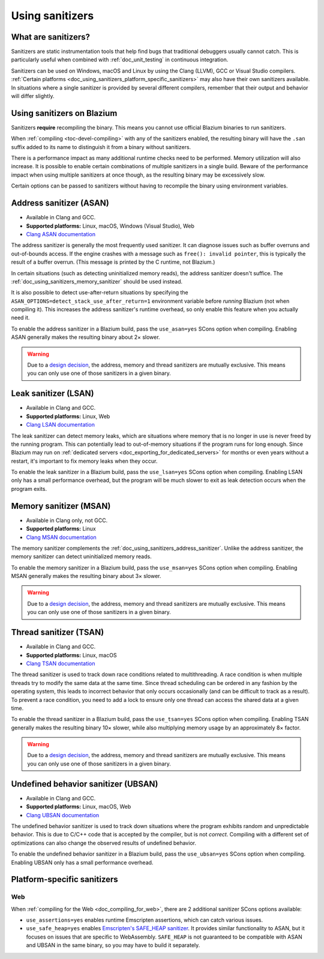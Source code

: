 .. _doc_using_sanitizers:

Using sanitizers
================

What are sanitizers?
--------------------

Sanitizers are static instrumentation tools that help find bugs that traditional
debuggers usually cannot catch. This is particularly useful when combined with
:ref:`doc_unit_testing` in continuous integration.

Sanitizers can be used on Windows, macOS and Linux by using the Clang (LLVM),
GCC or Visual Studio compilers.
:ref:`Certain platforms <doc_using_sanitizers_platform_specific_sanitizers>`
may also have their own sanitizers available.
In situations where a single sanitizer is provided by several different compilers,
remember that their output and behavior will differ slightly.

Using sanitizers on Blazium
---------------------------

Sanitizers **require** recompiling the binary. This means you cannot use
official Blazium binaries to run sanitizers.

When :ref:`compiling <toc-devel-compiling>` with any of the sanitizers enabled,
the resulting binary will have the ``.san`` suffix added to its name to
distinguish it from a binary without sanitizers.

There is a performance impact as many additional runtime checks need to be
performed. Memory utilization will also increase. It is possible to enable
certain combinations of multiple sanitizers in a single build. Beware of the
performance impact when using multiple sanitizers at once though, as the
resulting binary may be excessively slow.

Certain options can be passed to sanitizers without having to recompile the
binary using environment variables.

.. _doc_using_sanitizers_address_sanitizer:

Address sanitizer (ASAN)
------------------------

- Available in Clang and GCC.
- **Supported platforms:** Linux, macOS, Windows (Visual Studio), Web
- `Clang ASAN documentation <https://clang.llvm.org/docs/AddressSanitizer.html>`__

The address sanitizer is generally the most frequently used sanitizer. It can
diagnose issues such as buffer overruns and out-of-bounds access. If the engine
crashes with a message such as ``free(): invalid pointer``, this is typically
the result of a buffer overrun. (This message is printed by the C runtime, not
Blazium.)

In certain situations (such as detecting uninitialized memory reads),
the address sanitizer doesn't suffice. The :ref:`doc_using_sanitizers_memory_sanitizer`
should be used instead.

It is also possible to detect use-after-return situations by specifying the
``ASAN_OPTIONS=detect_stack_use_after_return=1`` environment variable before
*running* Blazium (not when compiling it). This increases the address sanitizer's
runtime overhead, so only enable this feature when you actually need it.

To enable the address sanitizer in a Blazium build, pass the ``use_asan=yes``
SCons option when compiling. Enabling ASAN generally makes the resulting binary
about 2× slower.

.. warning::

    Due to a `design decision
    <https://stackoverflow.com/questions/36971902/why-cant-clang-enable-all-sanitizers/>`__,
    the address, memory and thread sanitizers are mutually exclusive. This means
    you can only use one of those sanitizers in a given binary.

Leak sanitizer (LSAN)
---------------------

- Available in Clang and GCC.
- **Supported platforms:** Linux, Web
- `Clang LSAN documentation <https://clang.llvm.org/docs/LeakSanitizer.html>`__

The leak sanitizer can detect memory leaks, which are situations where memory
that is no longer in use is never freed by the running program. This can
potentially lead to out-of-memory situations if the program runs for long
enough. Since Blazium may run on
:ref:`dedicated servers <doc_exporting_for_dedicated_servers>` for months or
even years without a restart, it's important to fix memory leaks when they occur.

To enable the leak sanitizer in a Blazium build, pass the ``use_lsan=yes`` SCons
option when compiling. Enabling LSAN only has a small performance overhead, but
the program will be much slower to exit as leak detection occurs when the
program exits.

.. _doc_using_sanitizers_memory_sanitizer:

Memory sanitizer (MSAN)
-----------------------

- Available in Clang only, not GCC.
- **Supported platforms:** Linux
- `Clang MSAN documentation <https://clang.llvm.org/docs/MemorySanitizer.html>`__

The memory sanitizer complements the
:ref:`doc_using_sanitizers_address_sanitizer`. Unlike the address sanitizer,
the memory sanitizer can detect uninitialized memory reads.

To enable the memory sanitizer in a Blazium build, pass the ``use_msan=yes``
SCons option when compiling. Enabling MSAN generally makes the resulting binary
about 3× slower.

.. warning::

    Due to a `design decision
    <https://stackoverflow.com/questions/36971902/why-cant-clang-enable-all-sanitizers/>`__,
    the address, memory and thread sanitizers are mutually exclusive. This means
    you can only use one of those sanitizers in a given binary.

Thread sanitizer (TSAN)
-----------------------

- Available in Clang and GCC.
- **Supported platforms:** Linux, macOS
- `Clang TSAN documentation <https://clang.llvm.org/docs/ThreadSanitizer.html>`__

The thread sanitizer is used to track down race conditions related to
multithreading. A race condition is when multiple threads try to modify the same
data at the same time. Since thread scheduling can be ordered in any fashion by
the operating system, this leads to incorrect behavior that only occurs
occasionally (and can be difficult to track as a result). To prevent a race
condition, you need to add a lock to ensure only one thread can access the
shared data at a given time.

To enable the thread sanitizer in a Blazium build, pass the ``use_tsan=yes`` SCons
option when compiling. Enabling TSAN generally makes the resulting binary 10×
slower, while also multiplying memory usage by an approximately 8× factor.

.. warning::

    Due to a `design decision
    <https://stackoverflow.com/questions/36971902/why-cant-clang-enable-all-sanitizers/>`__,
    the address, memory and thread sanitizers are mutually exclusive. This means
    you can only use one of those sanitizers in a given binary.

Undefined behavior sanitizer (UBSAN)
------------------------------------

- Available in Clang and GCC.
- **Supported platforms:** Linux, macOS, Web
- `Clang UBSAN documentation <https://clang.llvm.org/docs/UndefinedBehaviorSanitizer.html>`__

The undefined behavior sanitizer is used to track down situations where the
program exhibits random and unpredictable behavior. This is due to C/C++ code
that is accepted by the compiler, but is not *correct*. Compiling with a
different set of optimizations can also change the observed results of undefined
behavior.

To enable the undefined behavior sanitizer in a Blazium build, pass the
``use_ubsan=yes`` SCons option when compiling. Enabling UBSAN only has a small
performance overhead.

.. _doc_using_sanitizers_platform_specific_sanitizers:

Platform-specific sanitizers
----------------------------

Web
^^^

When :ref:`compiling for the Web <doc_compiling_for_web>`,
there are 2 additional sanitizer SCons options available:

- ``use_assertions=yes`` enables runtime Emscripten assertions, which can catch
  various issues.
- ``use_safe_heap=yes`` enables `Emscripten's SAFE_HEAP sanitizer <https://emscripten.org/docs/debugging/Sanitizers.html>`__.
  It provides similar functionality to ASAN, but it focuses on issues that
  are specific to WebAssembly. ``SAFE_HEAP`` is not guaranteed to be compatible
  with ASAN and UBSAN in the same binary, so you may have to build it separately.
